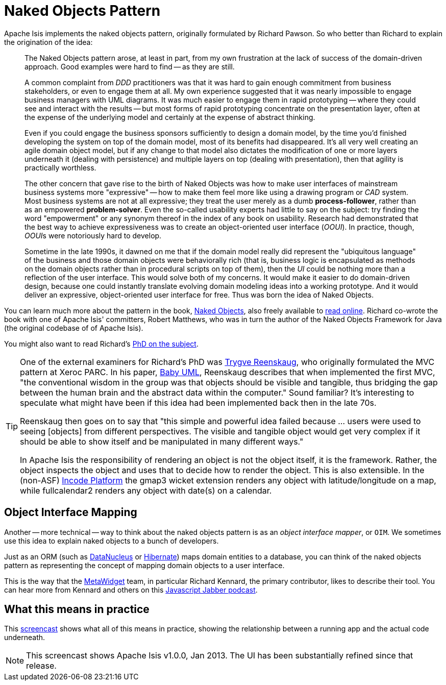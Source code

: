 = Naked Objects Pattern

:Notice: Licensed to the Apache Software Foundation (ASF) under one or more contributor license agreements. See the NOTICE file distributed with this work for additional information regarding copyright ownership. The ASF licenses this file to you under the Apache License, Version 2.0 (the "License"); you may not use this file except in compliance with the License. You may obtain a copy of the License at. http://www.apache.org/licenses/LICENSE-2.0 . Unless required by applicable law or agreed to in writing, software distributed under the License is distributed on an "AS IS" BASIS, WITHOUT WARRANTIES OR  CONDITIONS OF ANY KIND, either express or implied. See the License for the specific language governing permissions and limitations under the License.
:page-partial:

Apache Isis implements the naked objects pattern, originally formulated by Richard Pawson.
So who better than Richard to explain the origination of the idea:

__________________________
The Naked Objects pattern arose, at least in part, from my own frustration at the lack of success of the domain-driven approach.
Good examples were hard to find -- as they are still.

A common complaint from _DDD_ practitioners was that it was hard to gain enough commitment from business stakeholders, or even to engage them at all.
My own experience suggested that it was nearly impossible to engage business managers with UML diagrams.
It was much easier to engage them in rapid prototyping -- where they could see and interact with the results -- but most forms of rapid prototyping concentrate on the presentation layer, often at the expense of the underlying model and certainly at the expense of abstract thinking.

Even if you could engage the business sponsors sufficiently to design a domain model, by the time you'd finished developing the system on top of the domain model, most of its benefits had disappeared.
It's all very well creating an agile domain object model, but if any change to that model also dictates the modification of one or more layers underneath it (dealing with persistence) and multiple layers on top (dealing with presentation), then that agility is practically worthless.

The other concern that gave rise to the birth of Naked Objects was how to make user interfaces of mainstream business systems more "expressive" -- how to make them feel more like using a drawing program or _CAD_ system.
Most business systems are not at all expressive; they treat the user merely as a dumb *process-follower*, rather than as an empowered *problem-solver*.
Even the so-called usability experts had little to say on the subject: try finding the word "empowerment" or any synonym thereof in the index of any book on usability.
Research had demonstrated that the best way to achieve expressiveness was to create an object-oriented user interface (_OOUI_).
In practice, though, __OOUI__s were notoriously hard to develop.

Sometime in the late 1990s, it dawned on me that if the domain model really did represent the "ubiquitous language" of the business and those domain objects were behaviorally rich (that is, business logic is encapsulated as methods on the domain objects rather than in procedural scripts on top of them), then the _UI_ could be nothing more than a reflection of the user interface. This would solve both of my concerns.
It would make it easier to do domain-driven design, because one could instantly translate evolving domain modeling ideas into a working prototype.
And it would deliver an expressive, object-oriented user interface for free.
Thus was born the idea of Naked Objects.
__________________________


You can learn much more about the pattern in the book, link:http://www.amazon.com/exec/obidos/ISBN=0470844205/[Naked Objects], also freely available to link:http://www.nakedobjects.org/book/[read online].
Richard co-wrote the book with one of Apache Isis' committers, Robert Matthews, who was in turn the author of the Naked Objects Framework for Java (the original codebase of of Apache Isis).

You might also want to read Richard's link:{attachmentsdir}/core-concepts/Pawson-Naked-Objects-thesis.pdf[PhD on the subject].


[TIP]
====
One of the external examiners for Richard's PhD was link:http://en.wikipedia.org/wiki/Trygve_Reenskaug[Trygve Reenskaug], who originally formulated the MVC pattern at Xeroc PARC.
In his paper, link:http://heim.ifi.uio.no/~trygver/2007/2007.02.13-babyUML.pdf[Baby UML], Reenskaug describes that when implemented the first MVC, "the conventional wisdom in the group was that objects should be visible and tangible, thus bridging the gap between the human brain and the abstract data within the computer."
Sound familiar?
It's interesting to speculate what might have been if this idea had been implemented back then in the late 70s.

Reenskaug then goes on to say that "this simple and powerful idea failed because ... users were used to seeing [objects] from different perspectives.
The visible and tangible object would get very complex if it should be able to show itself and be manipulated in many different ways."

In Apache Isis the responsibility of rendering an object is not the object itself, it is the framework.
Rather, the object inspects the object and uses that to decide how to render the object.
This is also extensible.
In the (non-ASF) link:https://platform.incode.org[Incode Platform^] the gmap3 wicket extension renders any object with latitude/longitude on a map, while fullcalendar2 renders any object with date(s) on a calendar.
====



== Object Interface Mapping

Another -- more technical -- way to think about the naked objects pattern is as an _object interface mapper_, or `OIM`.
We sometimes use this idea to explain naked objects to a bunch of developers.

Just as an ORM (such as link:http://datanucleus.org[DataNucleus] or link:http://hibernate.org[Hibernate]) maps domain entities to a database, you can think of the naked objects pattern as representing the concept of mapping domain objects to a user interface.

This is the way that the link:http://metawidget.org/[MetaWidget] team, in particular Richard Kennard, the primary contributor, likes to describe their tool.
You can hear more from Kennard and others on this http://devchat.tv/js-jabber/150-jsj-oims[Javascript Jabber podcast].




== What this means in practice

This link:https://www.youtube.com/watch?v=ludOLyi6VyY[screencast] shows what all of this means in practice, showing the relationship between a running app and the actual code underneath.


[NOTE]
====
This screencast shows Apache Isis v1.0.0, Jan 2013.  The UI has been substantially refined since that release.
====


